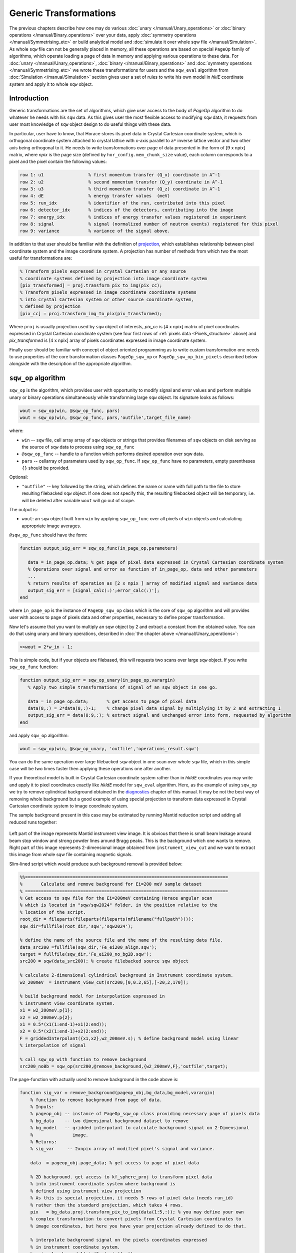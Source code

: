 #######################
Generic Transformations
#######################

The previous chapters describe how one may do various  
:doc:`unary </manual/Unary_operations>` or :doc:`binary operations </manual/Binary_operations>` over your data, apply :doc:`symmetry operations </manual/Symmetrising_etc>` or build analytical model and :doc:`simulate it over whole sqw file </manual/Simulation>`. 
As whole ``sqw`` file can not be generally placed in memory, all these operations are 
based on special ``PageOp`` family of algorithms, which operate loading a page of data in memory
and applying various operations to these data. For :doc:`unary </manual/Unary_operations>`, :doc:`binary </manual/Binary_operations>` and :doc:`symmetry operations </manual/Symmetrising_etc>` we wrote these transformations for users and the ``sqw_eval`` algorithm from :doc:`Simulation </manual/Simulation>` section 
gives user a set of rules to write his own model in `hklE` coordinate system and apply it to whole ``sqw`` object.

Introduction
============

Generic transformations are the set of algorithms, which give user access to the body of `PageOp` algorithm to do whatever he needs with his ``sqw`` data. As this gives user the most flexible access to modifying ``sqw`` data, it requests from user most knowledge of ``sqw`` object design to do useful things with these data. 

In particular, user have to know, that Horace stores its pixel data in Crystal Cartesian coordinate
system, which is orthogonal coordinate system attached to crystal lattice with x-axis parallel to 
``a*`` inverse lattice vector and two other axis being orthogonal to it. He needs to write
transformations over page of data presented in the form of [9 x npix]  matrix, where *npix* is the page size (defined by ``hor_config.mem_chunk_size`` value), each column corresponds to a pixel and  the pixel contain the following values:

.. _Pixels_structure:

.. code-block:: matlab

    row 1: u1                 % first momentum transfer (Q_x) coordinate in A^-1
    row 2: u2                 % second momentum transfer (Q_y) coordinate in A^-1
    row 3: u3                 % third momentum transfer (Q_z) coordinate in A^-1
    row 4: dE                 % energy transfer values  (meV)
    row 5: run_idx            % identifier of the run, contributed into this pixel
    row 6: detector_idx       % indices of the detectors, contributing into the image
    row 7: energy_idx         % indices of energy transfer values registered in experiment
    row 8: signal             % signal (normalized number of neutron events) registered for this pixel
    row 9: variance           % variance of the signal above.
    
In addition to that user should be familiar with the definition of `projection <Cutting_data_of_interest_from_SQW_files_and_objects.html#projection-in-details>`__, which establishes relationship between pixel coordinate system and the image coordinate system. A projection has number of methods from which two the most useful for transformations are:

.. code-block:: matlab

        % Transform pixels expressed in crystal Cartesian or any source
        % coordinate systems defined by projection into image coordinate system
        [pix_transformed] = proj.transform_pix_to_img(pix_cc);
        % Transform pixels expressed in image coordinate coordinate systems
        % into crystal Cartesian system or other source coordinate system,
        % defined by projection
        [pix_cc] = proj.transform_img_to_pix(pix_transformed);

Where ``proj`` is usually projection used by ``sqw`` object of interests, `pix_cc` is [4 x npix] matrix of pixel coordinates expressed in Crystal Cartesian coordinate system (see four first rows of :ref:`pixels data <Pixels_structure>` above) and `pix_transformed` is [4 x npix] array of pixels coordinates expressed in image coordinate system.

Finally user should be familiar with concept of object oriented programming as to write custom transformation one needs to use properties of the core transformation classes ``PageOp_sqw_op`` or
``PageOp_sqw_op_bin_pixels`` described below alongside with the description of the appropriate algorithm.

.. _sqw-op-algorithm:

``sqw_op`` algorithm
====================

``sqw_op`` is the algorithm, which provides user with opportunity to modify signal and error values and
perform multiple unary or binary operations simultaneously while transforming large ``sqw`` object. Its signature looks as follows:

.. code-block:: matlab

    wout = sqw_op(win, @sqw_op_func, pars)
    wout = sqw_op(win, @sqw_op_func, pars,'outfile',target_file_name)
    
where:

- ``win`` -- ``sqw`` file, cell array array of ``sqw`` objects or strings that provides filenames of ``sqw`` objects on disk serving as the source of ``sqw`` data to process using ``sqw_op_func``
- ``@sqw_op_func`` --  handle to a function which performs desired operation over sqw data.
- ``pars`` --    cellarray of parameters used by ``sqw_op_func``. If ``sqw_op_func`` have no parameters, empty parentheses ``{}`` should be provided.
            
Optional:
   
- ``"outfile"`` -- key followed by the string, which defines the name or name with full path to the file to store resulting filebacked ``sqw`` object.  If one does not specify this, the resulting filebacked object will be temporary, i.e. will be deleted after variable ``wout`` will go out of scope.

The output is:

- ``wout``: an ``sqw`` object built from ``win`` by applying ``sqw_op_func`` over all pixels of ``win`` objects and calculating appropriate image averages.

``@sqw_op_func`` should have the form:

.. code-block:: matlab

   function output_sig_err = sqw_op_func(in_page_op,parameters)
      
      data = in_page_op.data; % get page of pixel data expressed in Crystal Cartesian coordinate system
      % Operations over signal and error as function of in_page_op, data and other parameters
      ...
      % return results of operation as [2 x npix ] array of modified signal and variance data
      output_sig_err = [signal_calc(:)';error_calc(:)'];
   end

where ``in_page_op`` is the instance of ``PageOp_sqw_op`` class which is the core of ``sqw_op`` algorithm and will provides user with access to page of pixels data and other properties, necessary to define proper transformation.

Now let's assume that you want to multiply an sqw object by 2 and extract a constant from the obtained value. You can do that using unary and binary operations, described in :doc:`the chapter above </manual/Unary_operations>`:

.. code-block:: matlab

   >>wout = 2*w_in - 1;

This is simple code, but if your objects are filebased, this will requests two scans over large 
``sqw`` object. If you write ``sqw_op_func`` function:

.. code-block:: matlab

   function output_sig_err = sqw_op_unary(in_page_op,varargin)
      % Apply two simple transformations of signal of an sqw object in one go.
      
      data = in_page_op.data;       % get access to page of pixel data
      data(8,:) = 2*data(8,:)-1;    % change pixel data signal by multiplying it by 2 and extracting 1
      output_sig_err = data(8:9,:); % extract signal and unchanged error into form, requested by algorithm
   end

and apply ``sqw_op`` algorithm:

.. code-block:: matlab

    wout = sqw_op(win, @sqw_op_unary, 'outfile','operations_result.sqw')

You can do the same operation over large filebacked ``sqw`` object in one scan over whole ``sqw`` file, which in this simple case will be two times faster then applying these operations one after another.

If your theoretical model is built in Crystal Cartesian coordinate system rather than in `hkldE` coordinates you may write and apply it to pixel coordinates exactly like `hkldE` model for ``sqw_eval`` algorithm. Here, as the example of using ``sqw_op`` we try to remove cylindrical background obtained in the `diagnostics <Data_diagnostics.html#instrument-view-cut>`__ chapter of this manual. It may be not the best way of removing whole background but a good example of using special projection to transform data expressed in Crystal Cartesian coordinate system to image coordinate system.

The sample background present in this case may be estimated by running Mantid reduction script and adding all reduced runs together:

.. figure:: ../images/BackgroundToRemove.png 
   :align: center
   :width: 800px

Left part of the image represents Mantid instrument view image. It is obvious that there is small beam leakage around beam stop window and strong powder lines around Bragg peaks. This is the background which one wants to remove. Right part of this image represents 2-dimensional image obtained from ``instrument_view_cut`` and we want to extract this image from whole sqw file containing magnetic signals.

Slim-lined script which would produce such background removal is provided below:

.. code-block:: matlab

    %%=============================================================================
    %       Calculate and remove background for Ei=200 meV sample dataset
    % =============================================================================
    % Get access to sqw file for the Ei=200meV containing Horace angular scan
    % which is located in "sqw/sqw2024" folder, in the position relative to the 
    % location of the script.
    root_dir = fileparts(fileparts(fileparts(mfilename("fullpath"))));
    sqw_dir=fullfile(root_dir,'sqw','sqw2024');

    % define the name of the source file and the name of the resulting data file.
    data_src200 =fullfile(sqw_dir,'Fe_ei200_align.sqw');
    target = fullfile(sqw_dir,'Fe_ei200_no_bg2D.sqw');
    src200 = sqw(data_src200); % create filebacked source sqw object

    % calculate 2-dimensional cylindrical background in Instrument coordinate system.
    w2_200meV  = instrument_view_cut(src200,[0,0.2,65],[-20,2,170]);

    % build background model for interpolation expressed in 
    % instrument view coordinate system.
    x1 = w2_200meV.p{1};
    x2 = w2_200meV.p{2};
    x1 = 0.5*(x1(1:end-1)+x1(2:end));
    x2 = 0.5*(x2(1:end-1)+x2(2:end));
    F = griddedInterpolant({x1,x2},w2_200meV.s); % define background model using linear
    % interpolation of signal
    
    % call sqw_op with function to remove background
    src200_noBb = sqw_op(src200,@remove_background,{w2_200meV,F},'outfile',target);
 
The page-function with actually used to remove background in the code above is:
 
.. code-block:: matlab
 
    function sig_var = remove_background(pageop_obj,bg_data,bg_model,varargin)
        % function to remove background from page of data.
        % Inputs:
        % pageop_obj -- instance of PageOp_sqw_op class providing necessary page of pixels data
        % bg_data    -- two dimensional background dataset to remove
        % bg_model   -- gridded interpolant to calculate background signal on 2-Dimensional 
        %               image.
        % Returns:
        % sig_var     -- 2xnpix array of modified pixel's signal and variance.
        
        data  = pageop_obj.page_data; % get access to page of pixel data

        % 2D background. get access to kf_sphere_proj to transform pixel data
        % into instrument coordinate system where background is
        % defined using instrument view projection
        % As this is special projection, it needs 5 rows of pixel data (needs run_id)
        % rather then the standard projection, which takes 4 rows.
        pix   = bg_data.proj.transform_pix_to_img(data(1:5,:)); % you may define your own
        % complex transformation to convert pixels from Crystal Cartesian coordinates to 
        % image coordinates, but here you have your projection already defined to do that.
        
        % interpolate background signal on the pixels coordinates expressed 
        % in instrument coordinate system.
        bg_signal = bg_model(pix(2,:),pix(4,:));
    
        % retrieve existing signal and variance values
        sig_var = data([8,9],:);
        % remove interpolated  background signal from total signal
        sig_var(1,:) = data(8,:)-bg_signal;
        % exclude negative results from possible future fitting routine
        over_compensated = sig_var(1,:)<0;
        %sig_var(1,over_compensated) = 0;
        sig_var(2,over_compensated) = 0;

    end

Modified image clearly shows substantial decrease in parasitic signal around elastic line:

.. figure:: ../images/RemovedBackground.png 
   :align: center
   :width: 1200px
 
Better background model is possible to remove more parasitic signal, though this task is fully in the hands of user.

``sqw_op_bin_pixels`` algorithm
===============================

Let's assume you are interested in magnetic signal which is present at relatively low :math:`\|Q\|` due to magnetic form factor and signal covers multiple Brillouin zones at low :math:`\|Q\|`. You want to accumulate magnetic signal in first Brillouin zone to increase statistics and consider everything which is beyond some specific :math:`\|Q\|` - value to be background to remove as signal there is negligibly small due to magnetic form factor, so you also want to move this signal to first Brillouin zone and extract background from the magnetic signal. Figure below give example of such situation:


.. figure:: ../images/Fe_BZ_signal.png 
   :align: center
   :width: 400px
   :alt: Sample differential cross-section measured on MAPS
   
   Sample differential cross-section measured on MAPS and showing
   magnetic signal within read-cycle surrounded area and background signal (phonons)
   inside and outside of this area. Yellow box represents double-size Brillouin zone where 
   data moved using shift operation and its top right quadrant -- the area where data should
   be finally moved using folding and reflection.
   

``sqw_op`` algorithms would not allow you to do this, as you can not change pixels coordinates alongside with everything else.
``sqw_op_bin_pixels`` algorithm is written to allow user changing pixels coordinates. Its interface 
is the mixture of ``sqw_op`` interface and ``cut`` interface, which defines construction of new
image of interest from provided pixel and image data:

.. code-block:: matlab

    wout = sqw_op_bin_pixels(win, @sqw_op_func, pars,cut_pars{:})
    wout = sqw_op_bin_pixels(win, @sqw_op_func, pars,cut_pars{:},'outfile',target_file_name);

where:

- ``win`` -- ``sqw`` file, cell array array of ``sqw`` objects or strings that provides filenames of ``sqw`` objects on disk serving as the source of ``sqw`` data to process using ``sqwop_func``
- ``@sqw_op_func`` --  handle to a function which performs desired operation over sqw data.
- ``pars`` --    cellarray of parameters used by ``sqw_op_func``. If ``sqw_op_func`` have no parameters, empty parentheses ``{}`` should be provided.
- ``cut_pars`` -- cellarray of cut parameters as described in `cut <Cutting_data_of_interest_from_SQW_files_and_objects.html#cut>`__ except symmetry operations which are not supported by this algorithm as ``cut`` parameters but may be customized and provided as the parameters of ``sqw_op_func``.

Namely, ``cut_pars`` have the form:

.. code-block:: matlab

    cut_pars ={[ proj], p1_bin, p2_bin, p3_bin, p4_bin[, '-nopix']};

where:

- `proj <Cutting_data_of_interest_from_SQW_files_and_objects.html#projection-proj>`__ defines the axes and origin of the cut including
  the shape of the region to extract and the representation in the resulting
  histogram. If not provided, the projection is taken from the input ``win`` object.
- `pN_bin <Cutting_data_of_interest_from_SQW_files_and_objects.html#binning-arguments>`__ describe the histogram bins to capture the  data. In details they described in the `chapter about binning arguments  <Cutting_data_of_interest_from_SQW_files_and_objects.html#binning-arguments>`__
- optional ``'-nopix'`` argument means that resulting object would be ``dnd`` object, i.e. object
  which does not contain pixels.
  
``@sqw_op_func`` for ``sqw_op_bin_pixels`` algorithm have form similar to the one used by :ref:`sqw_op algorithm
<sqw-op-algorithm>`, except it should return full page of modified pixels data:

.. code-block:: matlab

   function output_data = sqw_op_func(in_page_op,parameters)
      
      data = in_page_op.data; % get page of pixel data expressed in Crystal Cartesian coordinate system
      % Operations over signal and error as function of in_page_op, data and other parameters
      ...
      
      % return results of operation as [9 x npix ] array of modified pixels data, where all
      % values of the array may change.
      output_data = modify_data(data,parameters{:});
      
   end
  

Slim-lined script to calculate background in the situation, described on the figure above looks like that:

.. code-block:: matlab

    %%=============================================================================
    %       Calculate background for Ei=400 meV
    % =============================================================================
    % Get access to sqw file for the Ei=400meV Horace angular scan
    root_dir = fileparts(fileparts(fileparts(mfilename("fullpath"))));
    sqw_dir=fullfile(root_dir,'sqw','sqw2024');

    data_src400 =fullfile(sqw_dir,'Fe_ei401_align.sqw');
    target = fullfile(sqw_dir,'Fe_ei401_noBg_4D_reducedBZ_FF_ignored.sqw');

    % initialize source filebacked object to operate over
    src400 = sqw(data_src400);

    alatt = src400.data.alatt;  % get access to lattice parameters 
    angdeg= src400.data.angdeg; % and lattice angles
    rlu = 2*pi./alatt;          % calculate reciprocal lattice (case of cubic lattice)
    r_cut2 = (3.5*rlu(1))^2;    % define cut-off radius for background 
    old_range = src400.data.axes.get_cut_range(); % obtain binning for existing object
    del = 0.05;                 % define new binning for q-coordinates
    zoneBins = [-del,0.05,1+del];
    e_bins = old_range{4};      % retain existing binning for energy coordinates
    
    % define cut ranges
    cut_range = {zoneBins *rlu(1),zoneBins*rlu(2),zoneBins*rlu(3),[-15,2,340]};

    bg_file = 'w4Bz_400meV_bg.mat'; % where we want to save our background

    % run sqw_op_bin_pixels to calculate background in the first Brillouin zone.
    sqw400meV_Bz_bg = sqw_op_bin_pixels(src400, @build_bz_background, {r_cut2,rlu},cut_range{:},'-nopix');  % 
    sqw400meV_Bz_bg.filename = 'sqw400meV_Bz_bg'; % redefine name of the resulting dnd object
    save(bg_file,'sqw400meV_Bz_bg');   % save result for further usage.

Where the function to calculate background is:

.. code-block:: matlab

    function data = sqw_op_build_bz_bckgrnd(pageop_obj,r2_ignore,rlu)
    %sqw_op_build_bz_bckgrnd calculates background signal from scattering function
    % taken at of q-values beyond of the specified cut-off radius 
    % and moves background signal into first Brilluoin zone.
    %
    % Inputs:
    % pageop_obj -- Initialized instance of PageOp_sqw_op_bin_pixels object providing all necessary data
    % r2_ignore  -- square of cut-off radius to select background (A^-2)
    % rlu        -- reciprocal lattice vectors for the used lattice 
    
    % Get access to [9 x Npix] page of pixels data
    data = pageop_obj.page_data;
    % calculate pixels distances from centre of Crystal Cartesian coordinate system
    Q2 = data(1,:).*data(1,:)+data(2,:).*data(2,:)+data(3,:).*data(3,:);
    keep = Q2>=r2_ignore; % background % identify pixels outside of cut-off radius
    %keep = Q2<r2_ignore;   % foreground
    data = data(:,keep);  % select pixels outside of cut-off radius
    if isempty(data)
        return;    % leave if this page does not contain background data
    end
    % Cubic lattice scale in BCC lattice
    scale = 2*rlu;
    q_coord = data(1:3,:);
    img_shift   = round(q_coord./scale(:)).*scale(:); % BRAGG positions 
    % in the new lattice are located at the even rlu values
    % move all q-coordinates into expanded Brillouin zone +-1*rlu size
    q_coord  = q_coord - img_shift;
    
    % move 7 cubes with negative coordinates of expanded Brillouin zone into the first cube.
    invert = q_coord<0;
    q_coord(invert) = -q_coord(invert);
    
    % construct result containing modified coordinates    
    data(1:3,:) = q_coord;

    end

Note that the function returns full [9x N] page of pixel data, where N is smaller then input number of 
pixels. Rows 12-13 of the function above distinguish between background and foreground.
As one can see, difference is just in taking signal for background outside of the cut-off radius
and foreground -- inside of cut-off radius. This causes visible magnetic foreground signal contributing into background, but as this signal is smaller then 10% of foreground signal, here we ignore it, bearing in mind that this correction may be calculated more accurately and applied to final results.

All these considerations and their significance or non-significance are case-specific user have
full control and responsibility for writing his own background/foreground function and interpreting results, obtained using this function.

Figure below shows sample background calculated using ``sqw_op_bin_pixels`` algorithm and background-calculating function ``sqw_op_build_bz_bckgrnd.mat`` provided above. The background extraction is also performed using ``sqw_op_bin_pixels`` algorithm as it combines moving foreground signal into first Brillouin zone,
background extraction, Magnetic form-factor corrections and parasitic signal removal. As this is relatively complex user function based on elements, provided above, we do not provide script to obtain this result in the document but placed the script which does these operations (``sqw_op_move_to_bz0_and_remove_bckgrnd.mat``) into ``Horace/example/`` folder.

.. figure:: ../images/BackgroundVSForegroundFe_400meV.png 
   :align: center
   :width: 1200px
   :alt: Background vs Foreground in first Brillouin zone.
   
   Background and Foreground signals for data demonstrated at the beginning of this chapter.
   Note the difference in intensity scale between background and foreground signals. 

Round holes in the corners, centre and middle-edges of the foreground scattering function are related to
the procedure of suppression of the parasitic reflections in [0,0,1] direction from cubic sub-lattice
of the sample. The piece of code responsible for this suppression and the holes is marked and highlighted within
the sample code.
   
.. note::

  ``sqw_ob_bin_pixels`` is the algorithm acting on full ``sqw`` object. As such, it is not particularly fast until it parallel implementation is available. The examples, provided here are done for whole ``sqw`` object, located on file, so the pictures show 2-dimensional cuts of full 4-dimensional filebacked object.
  It is recommended to debug user functions on 2-dimensional cuts/objects located in memory before running long calculations on full 4-dimensional object.


``sqw_op_bin_pixels`` algorithm with ``"-combine"`` option
==========================================================

Normally ``sqw_op_bin_pixels`` algorithm applied to cellarray of ``sqw`` objects or ``sqw`` files
will apply specified ``sqw_op_function`` to each input ``sqw`` object. If you invoke this algorithm with ``"-combine"`` option, it will combine all input objects into single object with coordinate system defined by the first input object.

We extracted description of ``"-combine"`` option into separate chapter due to close connection between 
the ``sqw_op_bin_pixels`` with the sample function described :ref:`below <move-all-to-proj-label>` within ``cut`` in `Cut with symmetry operations <Symmetrising_etc.html#cutting>`__, described in chapter :doc:`Symmetry Operations </manual/Symmetrising_etc>`.
The code of the sample function below substantially overlaps with the code used in the core ``cut`` with ``SymOp`` symmetrisation algorithm.

The similarities and differences between these two algorithms are summarized in the table:

+---------+--------------------------+------------------------------+-------------------------------------------+
| Number  |      Action              | ``cut`` with ``SymOp``       | ``sqw_op_bin_pixels`` with ``"-combine"`` |
+---------+--------------------------+------------------------------+-------------------------------------------+
|    1    |     Cuts source:         | single ``sqw`` obj with cuts | random selections of ``sqw`` cuts,        |
|         |                          | generated by symmetry        | may be from different ``sqw`` objects     |
|         |                          | operations                   |                                           |
+---------+--------------------------+------------------------------+-------------------------------------------+
|    2    | Multiple transformations |    Not allowed               | simple modifications to standard script   |
|         | applied to symmetrized   |                              |                                           |
|         | data                     |                              |                                           |
+---------+--------------------------+------------------------------+-------------------------------------------+
|    3    | Include same pixels from |    No. Efficient exclusion   | request complex coding. Probably          |
|         | multiple symmetry op.    |    algorithm                 | not very efficient but possible.          |
+---------+--------------------------+------------------------------+-------------------------------------------+
|    4    | Possibility to perform   |                              |                                           |
|         | other operations         |          No                  |             Possible                      |
|         | alongside with symmetry. |                              |                                           |
+---------+--------------------------+------------------------------+-------------------------------------------+
|   5     | User efforts             |        Average               |             High                          |
+---------+--------------------------+------------------------------+-------------------------------------------+

In more details the table above can be expanded as follows:

    1. ``cut`` with ``SymOp`` generates number of cuts related by symmetry operation and combine data from these
       cuts together. You have to provide ``sqw_op_bin_pixels`` with set of cuts (related by symmetry operations or
       not related -- its your choice) and then these cuts are combined together exactly in the same way as in ``cut``
       with ``SymOp``. As the consequence, ``cut`` with ``SymOp`` will work with single ``sqw`` file, and cuts
       provided to ``sqw_ob_bin_pixels`` can be taken from multiple ``sqw`` files.
    2. Let's assume you transform data defined in range [-1:-3] into range [0:1] using folding operations
       around axes passing through points 0 and 1. If you use ``cut`` with ``SymOp``, the data reflected from range [1:3] will be reflected into range [-2:1] and the data block [-2:0] will be dropped by cut ranges. reflected. This is the consequence of using the current implementation of the algorithm, which eliminates double counting of the same data transformed multiple times using multiple
       symmetry operations. If you need to keep these data, you need to use ``sqw_op_bin_pixels``
       with properly modified custom ``sqw_op_function``. 
    3. ``cut`` with ``SymOp`` carefully cares about error counting not to double-count the same pixels, 
       transformed multiple times by different symmetry operations. As data in ``SymOp`` may come from
       multiple sources, its very difficult to implement such algorithm for ``sqw_op_bin_pixels``. 
       This may be done with some efforts from user (e.g. by calculating unique pixel id and comparing pixels usage)
       but this algorithm does not look very efficient.
    4. As user expects to write his own ``sqw_op_function`` he may use multiple transformations of his 
       choice to modify combined data. ``cut`` with ``SymOp`` intended for performing  operations performed by well defined ``SymOp`` classes.
    5. Summarizing all above, one can say that ``cut`` with ``SymOp`` is intended for simple combining
       of symmetry-related
       cuts, while ``sqw_op_bin_pixels`` gives user wider opportunities, allows combining much wider range
       of data but requests from user more experience with MATLAB programming and better knowledge of Horace
       internal structure.
       
Simplest form of the function, which allows combining multiple cuts into single cut is:

.. _move-all-to-proj-label:

.. code-block:: matlab

    function result = move_all_to_proj(pageop_obj,proj_array,varargin)
    % Convert all equivalent directions found in the cellarray of input datasets into
    % the coordinate system specified by pageop_obj.
    %
    % Inputs:
    % pageop_obj  -- instance of PageOp_sqw_binning object containing
    %                information about source sqw object(s), including page of
    %                pixel data currently loaded in memory, projection, which 
    %                defines target coordinate system and the target image 
    %                to convert all input data in.
    % proj_array  -- array of projections which describe directions of cuts
    %                to combine.
    %
    % Returns
    % result      -- page of modified pixels data to bin using
    %                PageOp_sqw_binning algorithm transformed into coordinate
    %                system related with first projection
    %
    %

    % Get access to [9 x Npix] page of pixels data
    data = pageop_obj.page_data;
    % get access to the projection, which describes target image
    targ_proj = pageop_obj.proj;
    %
    % done explicitly for 2-D cuts for performance to avoid internal loop over pixels ranges
    %---------------------------------------------------------------------------------------
    % Get access to the target image and obtain indices of the integration axis
    iax  = pageop_obj.img.iax;  % expect two integration axis here
    % get cut ranges of the image to combine everything into these ranges
    cut_range = pageop_obj.img.img_range(:,iax  );
    %
    q_coord = data(1:3,:);
    result = cell(1,numel(proj_array));
    % go through all combining images coordinates system, converting appropriate pixels
    % into coordinate system, related to target projection
    for i=1:numel(proj_array)
        % input projections used for cut do not have lattice set up for them.
        % They need lattice to be fully defined and use projection methods so let's set it up here.
        % may be taken out of loop for performance though it is fast anyway.
        proj_array(i).alatt = targ_proj.alatt;
        proj_array(i).angdeg = targ_proj.angdeg;
        % transform momentum transfer values from current page of data into
        % image associated with proj_array(i) projection
        coord_tr = proj_array(i).transform_pix_to_img(q_coord);
        % find the data falling outside of the target image range
        % forcing target image and the image produced by current projection to
        % coincide.
        include = coord_tr(iax(1),:)>=cut_range(1,1)&coord_tr(iax(1),:)<=cut_range(2,1)&...
            coord_tr(iax(2),:)>=cut_range(1,2)&coord_tr(iax(2),:)<=cut_range(2,2);
        % extract coordinates which lie within current cut ranges.
        coord_tr  = coord_tr(:,include);
        res_l = data(:,include);
        % transform pixels coordinates from image defined by proj_array(i) cut
        % projection into the Crystal Cartesian coordinates system related with
        % target projection.
        res_l(1:3,:) = targ_proj.transform_img_to_pix(coord_tr);
        % collect transformed pixels as partial result
        result{i} = res_l;

        data = data(:,~include); % extract remaining data for processing using
        % other projections.
        if isempty(data) % leave if all data was processed and transformed
            break
        end
        q_coord = data(1:3,:);
    end
    % combine all partial cut results
    result = cat(2,result{:});
    end
            
The original of this function is located in ``Horace/example/`` folder. The details of the implementation are provided
in the comments to the function. The main idea of the operation is that you select one main cut and combine all additional images forcefully "overlapping" images one over another transforming pixels coordinates accordingly.

Image below shows the way to overlapping two cuts together and the result of such overlapping.

.. figure:: ../images/SQW_op_Combine2Cuts.png 
   :align: center
   :width: 800px

   Overlap two cuts demonstrated on the left image, display them (central image) and combine together using
   ``sqw_op_bin_pixels`` algorithm with combine function above.

Simple script which allows to produce result presented on the right side of picture above (image (c) ) from the data on the left side of the image above using ``sqw_op_bin_pixels`` and :ref:`combine function above <move-all-to-proj-label>` looks as follows:

.. code-block:: matlab
    
    source = sqw('source_file_name');  % define filebacked source sqw object
    w2 = cut(line_proj,[],[],[-0.1,0.1],[-5,5],'-nopix');
    plot(w2)    % plot image (a)
    proj1 = line_proj([1,1,0],[-1,1,0]);
    proj2 = line_proj([-1,1,0],[1,1,0]);    
    cut_ranges = {[],[-0.1,0.1],[-0.1,0.1],[-10,5,360]};
    cut1  = cut(source,proj1,cut_ranges{:});  % cut sqw object presented on image b1)
    cut2  = cut(source,proj2,cut_ranges{:});  % cut sqw object presented on image b2)  
    % combine cut1 and cut2 together producing final result.
    wout  = sqw_op_bin_pixels({cut1,cut2},{[proj1,proj2]},proj1,cut_ranges{:},'-combine');
    plot(wout); % plot image c)
    
    